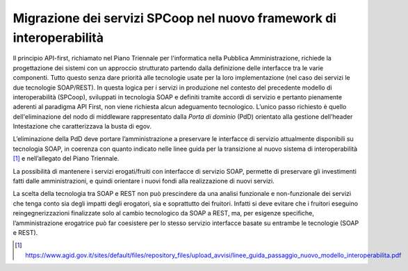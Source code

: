 Migrazione dei servizi SPCoop nel nuovo framework di interoperabilità
=====================================================================

Il principio API-first, richiamato nel Piano Triennale per l'informatica
nella Pubblica Amministrazione, richiede la progettazione dei sistemi
con un approccio strutturato partendo dalla definizione delle interfacce
tra le varie componenti. Tutto questo senza dare priorità alle
tecnologie usate per la loro implementazione (nel caso dei servizi le
due tecnologie SOAP/REST). In questa logica per i servizi in produzione
nel contesto del precedente modello di interoperabilità (SPCoop),
sviluppati in tecnologia SOAP e definiti tramite accordi di servizio e
pertanto pienamente aderenti al paradigma API First, non viene richiesta
alcun adeguamento tecnologico. L’unico passo richiesto è quello
dell'eliminazione del nodo di middleware rappresentato dalla *Porta di
dominio* (PdD) orientato alla gestione dell’header Intestazione che
caratterizzava la busta di egov.

L’eliminazione della PdD deve portare l’amministrazione a preservare le
interfacce di servizio attualmente disponibili su tecnologia SOAP, in
coerenza con quanto indicato nelle linee guida per la transizione al
nuovo sistema di interoperabilità [1]_ e nell’allegato del Piano
Triennale.

La possibilità di mantenere i servizi erogati/fruiti con interfacce di
servizio SOAP, permette di preservare gli investimenti fatti dalle
amministrazioni, e quindi orientare i nuovi fondi alla realizzazione di
nuovi servizi.

La scelta della tecnologia tra SOAP e REST non può prescindere da una
analisi funzionale e non-funzionale dei servizi che tenga conto sia
degli impatti degli erogatori, sia e soprattutto dei fruitori. Infatti
si deve evitare che i fruitori eseguino reingegnerizzazioni finalizzate
solo al cambio tecnologico da SOAP a REST, ma, per esigenze specifiche,
l’amministrazione erogatrice può far coesistere per lo stesso servizio
interfacce basate su entrambe le tecnologie (SOAP e REST).

.. [1]
   https://www.agid.gov.it/sites/default/files/repository_files/upload_avvisi/linee_guida_passaggio_nuovo_modello_interoperabilita.pdf
